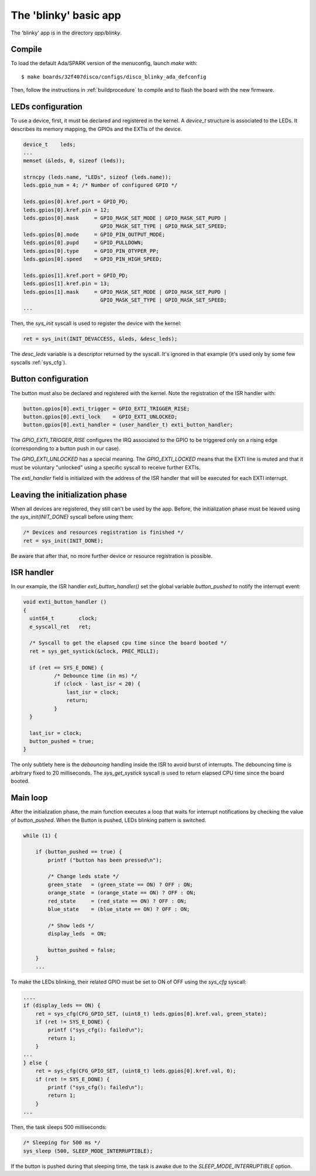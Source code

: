 .. _blinkyapp:

The 'blinky' basic app
===========================

The 'blinky' app is in the directory `app/blinky`.

Compile
^^^^^^^

To load the default Ada/SPARK version of the menuconfig, launch `make`
with::

   $ make boards/32f407disco/configs/disco_blinky_ada_defconfig

Then, follow the instructions in :ref:`buildprocedure` to compile and to flash the board
with the new firmware.

LEDs configuration 
^^^^^^^^^^^^^^^^^^

To use a device, first, it must be declared and registered in the kernel.
A `device_t` structure is associated to the LEDs. It describes its memory
mapping, the GPIOs and the EXTIs of the device.

.. code-block:: C

    device_t    leds;
    ...
    memset (&leds, 0, sizeof (leds));

    strncpy (leds.name, "LEDs", sizeof (leds.name));
    leds.gpio_num = 4; /* Number of configured GPIO */

    leds.gpios[0].kref.port = GPIO_PD;
    leds.gpios[0].kref.pin = 12;
    leds.gpios[0].mask     = GPIO_MASK_SET_MODE | GPIO_MASK_SET_PUPD |
                             GPIO_MASK_SET_TYPE | GPIO_MASK_SET_SPEED;
    leds.gpios[0].mode     = GPIO_PIN_OUTPUT_MODE;
    leds.gpios[0].pupd     = GPIO_PULLDOWN;
    leds.gpios[0].type     = GPIO_PIN_OTYPER_PP;
    leds.gpios[0].speed    = GPIO_PIN_HIGH_SPEED;

    leds.gpios[1].kref.port = GPIO_PD;
    leds.gpios[1].kref.pin = 13;
    leds.gpios[1].mask     = GPIO_MASK_SET_MODE | GPIO_MASK_SET_PUPD |
                             GPIO_MASK_SET_TYPE | GPIO_MASK_SET_SPEED;
    ...

Then, the `sys_init` syscall is used to register the device with the kernel:

.. code-block:: c

    ret = sys_init(INIT_DEVACCESS, &leds, &desc_leds);

The `desc_leds` variable is a descriptor returned by the syscall. It's
ignored in that example (it's used only by some few syscalls :ref:`sys_cfg`).

Button configuration
^^^^^^^^^^^^^^^^^^^^

The button must also be declared and registered with the kernel.
Note the registration of the ISR handler with:


.. code-block:: c

    
    button.gpios[0].exti_trigger = GPIO_EXTI_TRIGGER_RISE;
    button.gpios[0].exti_lock    = GPIO_EXTI_UNLOCKED;
    button.gpios[0].exti_handler = (user_handler_t) exti_button_handler;

The `GPIO_EXTI_TRIGGER_RISE` configures the IRQ associated to the GPIO to be
triggered only on a rising edge (corresponding to a button push in our case).

The `GPIO_EXTI_UNLOCKED` has a special meaning. The `GPIO_EXTI_LOCKED` means
that the EXTI line is muted and that it must be voluntary "unlocked"
using a specific syscall to receive further EXTIs.

The `exti_handler` field is initialized with the address of the ISR handler
that will be executed for each EXTI interrupt.

Leaving the initialization phase
^^^^^^^^^^^^^^^^^^^^^^^^^^^^^^^^

When all devices are registered, they still can't be used by the app.
Before, the initialization phase must be leaved using the `sys_init(INIT_DONE)` syscall before using them:

.. code-block:: c

    /* Devices and resources registration is finished */
    ret = sys_init(INIT_DONE);

Be aware that after that, no more further device or resource registration is possible.

ISR handler
^^^^^^^^^^^

In our example, the ISR handler `exti_button_handler()`
set the global variable `button_pushed` to notify the interrupt event:

.. code-block:: c

  void exti_button_handler ()
  {
    uint64_t        clock;
    e_syscall_ret   ret;

    /* Syscall to get the elapsed cpu time since the board booted */
    ret = sys_get_systick(&clock, PREC_MILLI);

    if (ret == SYS_E_DONE) {
            /* Debounce time (in ms) */
            if (clock - last_isr < 20) {
                last_isr = clock;
                return;
            }
    }

    last_isr = clock;
    button_pushed = true;
  }

The only subtlety here is the *debouncing* handling inside the ISR to avoid
burst of interrupts. 
The debouncing time is arbitrary fixed to 20 milliseconds.
The `sys_get_systick` syscall is used to return elapsed CPU time since the
board booted.

Main loop 
^^^^^^^^^

After the initialization phase, the main function executes a loop that waits
for interrupt notifications by checking the value of `button_pushed`.
When the Button is pushed, LEDs blinking pattern is switched.

.. code-block:: c

    while (1) {

        if (button_pushed == true) {
            printf ("button has been pressed\n");

            /* Change leds state */
            green_state   = (green_state == ON) ? OFF : ON;
            orange_state  = (orange_state == ON) ? OFF : ON;
            red_state     = (red_state == ON) ? OFF : ON;
            blue_state    = (blue_state == ON) ? OFF : ON;

            /* Show leds */
            display_leds  = ON;

            button_pushed = false;
        }
        ...

To make the LEDs blinking, their related GPIO must be set to ON of OFF
using the `sys_cfg` syscall:

.. code-block:: c

        ....
        if (display_leds == ON) {
            ret = sys_cfg(CFG_GPIO_SET, (uint8_t) leds.gpios[0].kref.val, green_state);
            if (ret != SYS_E_DONE) {
                printf ("sys_cfg(): failed\n");
                return 1;
            }
        ...
        } else {
            ret = sys_cfg(CFG_GPIO_SET, (uint8_t) leds.gpios[0].kref.val, 0);
            if (ret != SYS_E_DONE) {
                printf ("sys_cfg(): failed\n");
                return 1;
            }
        ...

Then, the task sleeps 500 milliseconds:

.. code-block:: c

        /* Sleeping for 500 ms */
        sys_sleep (500, SLEEP_MODE_INTERRUPTIBLE);

If the button is pushed during that sleeping time, the task is awake
due to the `SLEEP_MODE_INTERRUPTIBLE` option.

